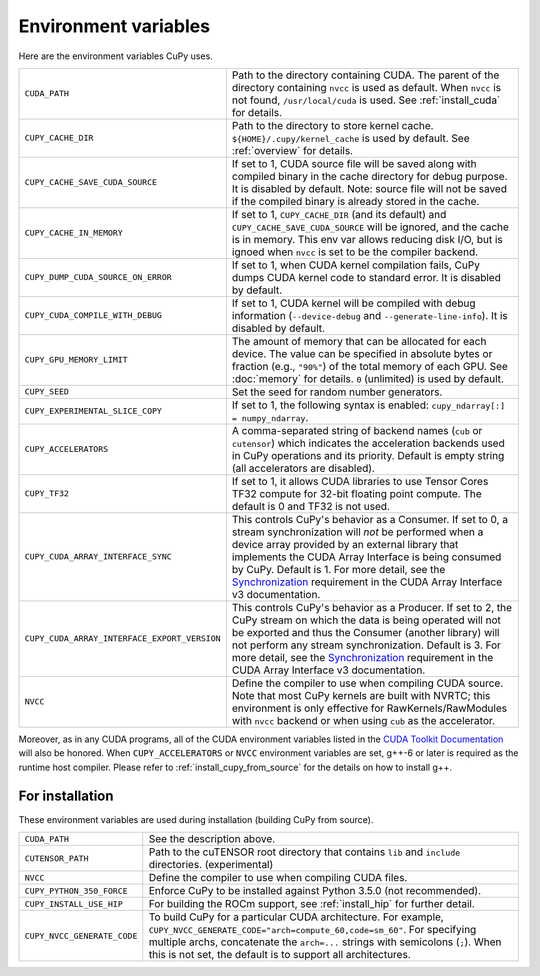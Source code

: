 .. _environment:

Environment variables
=====================

Here are the environment variables CuPy uses.

+------------------------------------------------+----------------------------------------------------+
| ``CUDA_PATH``                                  | Path to the directory containing CUDA.             |
|                                                | The parent of the directory containing ``nvcc`` is |
|                                                | used as default.                                   |
|                                                | When ``nvcc`` is not found, ``/usr/local/cuda`` is |
|                                                | used.                                              |
|                                                | See :ref:`install_cuda` for details.               |
+------------------------------------------------+----------------------------------------------------+
| ``CUPY_CACHE_DIR``                             | Path to the directory to store kernel cache.       |
|                                                | ``${HOME}/.cupy/kernel_cache`` is used by default. |
|                                                | See :ref:`overview` for details.                   |
+------------------------------------------------+----------------------------------------------------+
| ``CUPY_CACHE_SAVE_CUDA_SOURCE``                | If set to 1, CUDA source file will be saved along  |
|                                                | with compiled binary in the cache directory for    |
|                                                | debug purpose. It is disabled by default.          |
|                                                | Note: source file will not be saved if the         |
|                                                | compiled binary is already stored in the cache.    |
+------------------------------------------------+----------------------------------------------------+
| ``CUPY_CACHE_IN_MEMORY``                       | If set to 1, ``CUPY_CACHE_DIR`` (and its default)  |
|                                                | and ``CUPY_CACHE_SAVE_CUDA_SOURCE`` will be        |
|                                                | ignored, and the cache is in memory. This env var  |
|                                                | allows reducing disk I/O, but is ignoed when       |
|                                                | ``nvcc`` is set to be the compiler backend.        |
+------------------------------------------------+----------------------------------------------------+
| ``CUPY_DUMP_CUDA_SOURCE_ON_ERROR``             | If set to 1, when CUDA kernel compilation fails,   |
|                                                | CuPy dumps CUDA kernel code to standard error.     |
|                                                | It is disabled by default.                         |
+------------------------------------------------+----------------------------------------------------+
| ``CUPY_CUDA_COMPILE_WITH_DEBUG``               | If set to 1, CUDA kernel will be compiled with     |
|                                                | debug information (``--device-debug`` and          |
|                                                | ``--generate-line-info``).                         |
|                                                | It is disabled by default.                         |
+------------------------------------------------+----------------------------------------------------+
| ``CUPY_GPU_MEMORY_LIMIT``                      | The amount of memory that can be allocated for     |
|                                                | each device.                                       |
|                                                | The value can be specified in absolute bytes or    |
|                                                | fraction (e.g., ``"90%"``) of the total memory of  |
|                                                | each GPU.                                          |
|                                                | See :doc:`memory` for details.                     |
|                                                | ``0`` (unlimited) is used by default.              |
+------------------------------------------------+----------------------------------------------------+
| ``CUPY_SEED``                                  | Set the seed for random number generators.         |
+------------------------------------------------+----------------------------------------------------+
| ``CUPY_EXPERIMENTAL_SLICE_COPY``               | If set to 1, the following syntax is enabled:      |
|                                                | ``cupy_ndarray[:] = numpy_ndarray``.               |
+------------------------------------------------+----------------------------------------------------+
| ``CUPY_ACCELERATORS``                          | A comma-separated string of backend names          |
|                                                | (``cub`` or ``cutensor``) which indicates the      |
|                                                | acceleration backends used in CuPy operations and  |
|                                                | its priority. Default is empty string (all         |
|                                                | accelerators are disabled).                        |
+------------------------------------------------+----------------------------------------------------+
| ``CUPY_TF32``                                  | If set to 1, it allows CUDA libraries to use       |
|                                                | Tensor Cores TF32 compute for 32-bit floating      |
|                                                | point compute.                                     |
|                                                | The default is 0 and TF32 is not used.             |
+------------------------------------------------+----------------------------------------------------+
| ``CUPY_CUDA_ARRAY_INTERFACE_SYNC``             | This controls CuPy's behavior as a Consumer. If    |
|                                                | set to 0, a stream synchronization will *not* be   |
|                                                | performed when a device array provided by an       |
|                                                | external library that implements the CUDA Array    |
|                                                | Interface is being consumed by CuPy. Default is 1. |
|                                                | For more detail, see the `Synchronization`_        |
|                                                | requirement in the CUDA Array Interface v3         |
|                                                | documentation.                                     |
+------------------------------------------------+----------------------------------------------------+
| ``CUPY_CUDA_ARRAY_INTERFACE_EXPORT_VERSION``   | This controls CuPy's behavior as a Producer. If    |
|                                                | set to 2, the CuPy stream on which the data is     |
|                                                | being operated will not be exported and thus the   |
|                                                | Consumer (another library) will not perform any    |
|                                                | stream synchronization. Default is 3. For more     |
|                                                | detail, see the `Synchronization`_ requirement in  |
|                                                | the CUDA Array Interface v3 documentation.         |
+------------------------------------------------+----------------------------------------------------+
| ``NVCC``                                       | Define the compiler to use when compiling CUDA     |
|                                                | source. Note that most CuPy kernels are built with |
|                                                | NVRTC; this environment is only effective for      |
|                                                | RawKernels/RawModules with ``nvcc`` backend or     |
|                                                | when using ``cub`` as the accelerator.             |
+------------------------------------------------+----------------------------------------------------+

Moreover, as in any CUDA programs, all of the CUDA environment variables listed in the `CUDA Toolkit
Documentation`_ will also be honored. When ``CUPY_ACCELERATORS`` or ``NVCC`` environment variables
are set, g++-6 or later is required as the runtime host compiler. Please refer to
:ref:`install_cupy_from_source` for the details on how to install g++.

.. _CUDA Toolkit Documentation: https://docs.nvidia.com/cuda/cuda-c-programming-guide/index.html#env-vars

.. _Synchronization: https://numba.readthedocs.io/en/latest/cuda/cuda_array_interface.html#synchronization


For installation
----------------

These environment variables are used during installation (building CuPy from source).

+-----------------------------+----------------------------------------------------------------+
| ``CUDA_PATH``               | See the description above.                                     |
+-----------------------------+----------------------------------------------------------------+
| ``CUTENSOR_PATH``           | Path to the cuTENSOR root directory that contains ``lib`` and  |
|                             | ``include`` directories. (experimental)                        |
+-----------------------------+----------------------------------------------------------------+
| ``NVCC``                    | Define the compiler to use when compiling CUDA files.          |
+-----------------------------+----------------------------------------------------------------+
| ``CUPY_PYTHON_350_FORCE``   | Enforce CuPy to be installed against Python 3.5.0 (not         |
|                             | recommended).                                                  |
+-----------------------------+----------------------------------------------------------------+
| ``CUPY_INSTALL_USE_HIP``    | For building the ROCm support, see :ref:`install_hip` for      |
|                             | further detail.                                                |
+-----------------------------+----------------------------------------------------------------+
| ``CUPY_NVCC_GENERATE_CODE`` | To build CuPy for a particular CUDA architecture. For example, |
|                             | ``CUPY_NVCC_GENERATE_CODE="arch=compute_60,code=sm_60"``. For  |
|                             | specifying multiple archs, concatenate the ``arch=...`` strings|
|                             | with semicolons (``;``). When this is not set, the default is  |
|                             | to support all architectures.                                  |
+-----------------------------+----------------------------------------------------------------+
